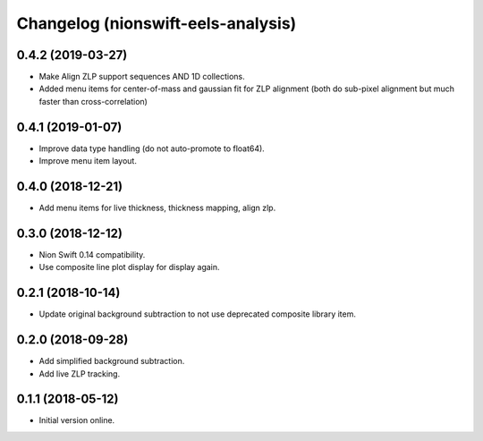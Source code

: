 Changelog (nionswift-eels-analysis)
===================================

0.4.2 (2019-03-27)
------------------

- Make Align ZLP support sequences AND 1D collections.

- Added menu items for center-of-mass and gaussian fit for ZLP alignment (both do sub-pixel alignment but much faster than cross-correlation)

0.4.1 (2019-01-07)
------------------

- Improve data type handling (do not auto-promote to float64).

- Improve menu item layout.

0.4.0 (2018-12-21)
------------------

- Add menu items for live thickness, thickness mapping, align zlp.

0.3.0 (2018-12-12)
------------------

- Nion Swift 0.14 compatibility.

- Use composite line plot display for display again.

0.2.1 (2018-10-14)
------------------

- Update original background subtraction to not use deprecated composite library item.

0.2.0 (2018-09-28)
------------------

- Add simplified background subtraction.

- Add live ZLP tracking.

0.1.1 (2018-05-12)
------------------

- Initial version online.

